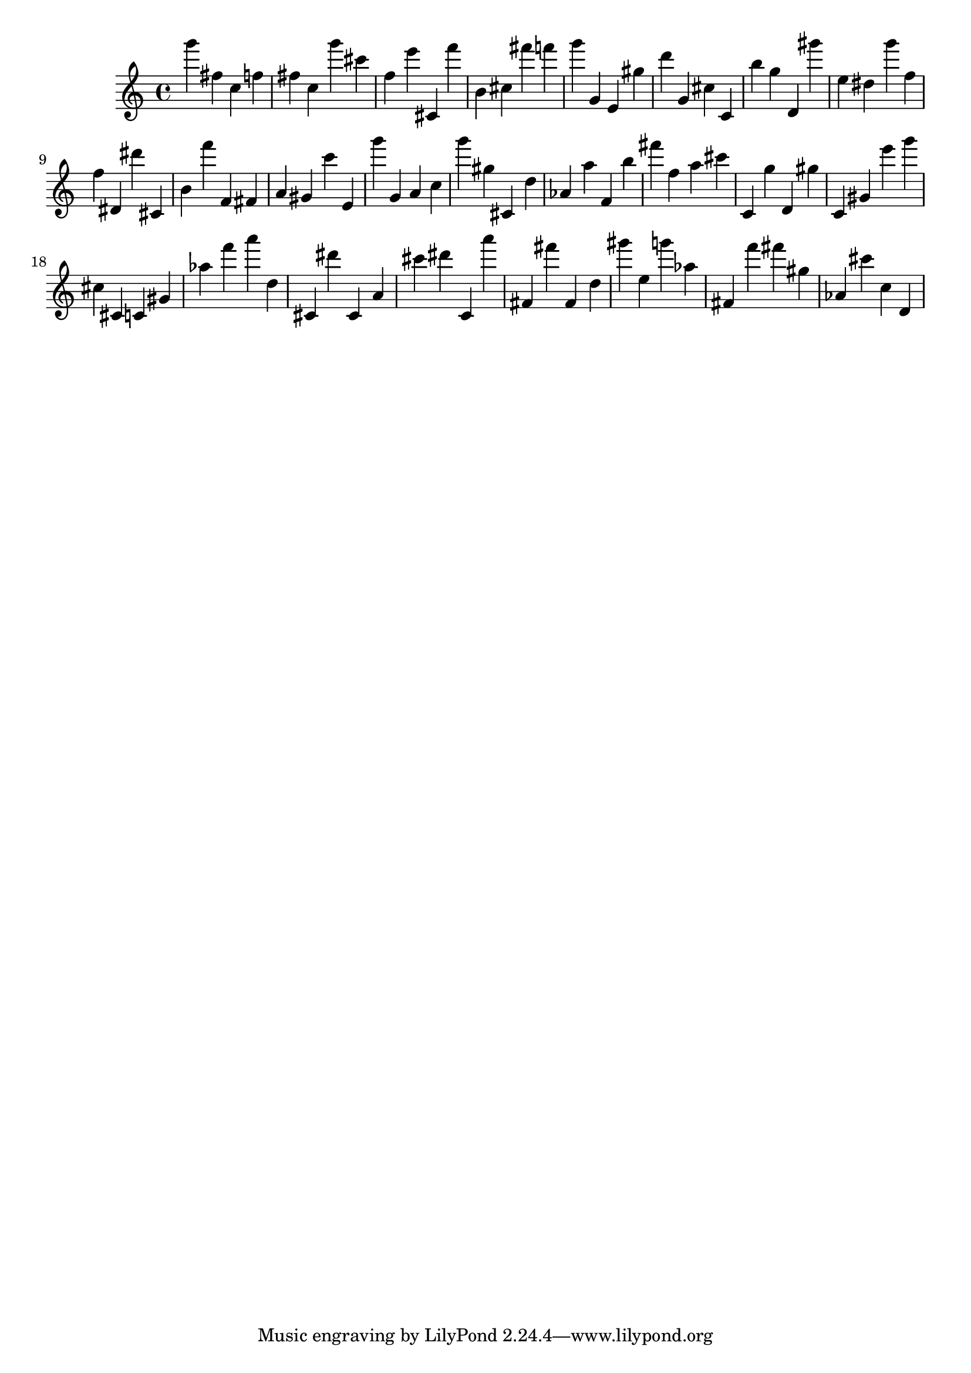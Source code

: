\version "2.18.2"

\score {

{
\clef treble
g''' fis'' c'' f'' fis'' c'' g''' cis''' f'' e''' cis' f''' b' cis'' fis''' f''' g''' g' e' gis'' d''' g' cis'' c' b'' g'' d' gis''' e'' dis'' g''' f'' f'' dis' dis''' cis' b' f''' f' fis' a' gis' c''' e' g''' g' a' c'' g''' gis'' cis' d'' as' a'' f' b'' fis''' f'' a'' cis''' c' g'' d' gis'' c' gis' e''' g''' cis'' cis' c' gis' as'' f''' a''' d'' cis' dis''' cis' a' cis''' dis''' c' a''' fis' fis''' fis' d'' gis''' e'' g''' as'' fis' f''' fis''' gis'' as' cis''' c'' d' 
}

 \midi { }
 \layout { }
}